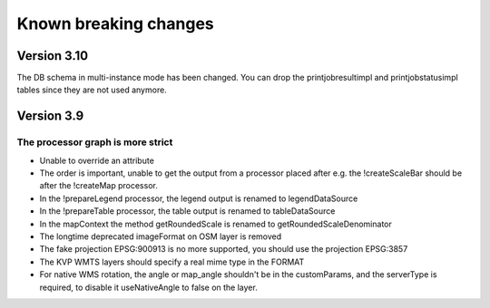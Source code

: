 Known breaking changes
======================

Version 3.10
------------

The DB schema in multi-instance mode has been changed. You can drop the
printjobresultimpl and printjobstatusimpl tables since they are not used anymore.


Version 3.9
-----------

The processor graph is more strict
~~~~~~~~~~~~~~~~~~~~~~~~~~~~~~~~~~

- Unable to override an attribute
- The order is important, unable to get the output from a processor placed after
  e.g. the !createScaleBar should be after the !createMap processor.
- In the !prepareLegend processor, the legend output is renamed to legendDataSource
- In the !prepareTable processor, the table output is renamed to tableDataSource
- In the mapContext the method getRoundedScale is renamed to getRoundedScaleDenominator
- The longtime deprecated imageFormat on OSM layer is removed
- The fake projection EPSG:900913 is no more supported, you should use the projection EPSG:3857
- The KVP WMTS layers should specify a real mime type in the FORMAT
- For native WMS rotation, the angle or map_angle shouldn't be in the customParams,
  and the serverType is required, to disable it useNativeAngle to false on the layer.
